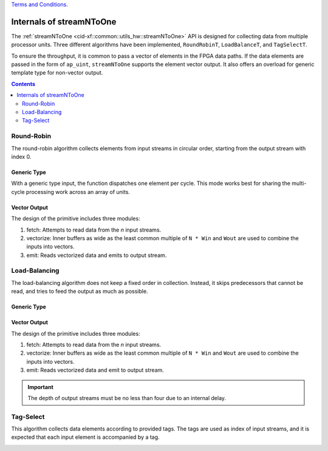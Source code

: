 .. 
   .. Copyright © 2019–2023 Advanced Micro Devices, Inc

`Terms and Conditions <https://www.amd.com/en/corporate/copyright>`_.

.. _guide-stream_n_to_one:

*****************************************
Internals of streamNToOne
*****************************************

The :ref:`streamNToOne <cid-xf::common::utils_hw::streamNToOne>` API
is designed for collecting data from multiple processor units.
Three different algorithms have been implemented, ``RoundRobinT``,
``LoadBalanceT``, and ``TagSelectT``.

To ensure the throughput, it is common to pass a vector of elements in the
FPGA data paths. If the
data elements are passed in the form of ``ap_uint``, ``streamNToOne`` supports the element vector output.
It also offers an overload for generic template type for non-vector output.

.. contents::
   :depth: 2

Round-Robin
===========

The round-robin algorithm collects elements from input streams in circular
order, starting from the output stream with index 0.

Generic Type
~~~~~~~~~~~~

With a generic type input, the function dispatches one element per cycle.
This mode works best for sharing the multi-cycle processing work across
an array of units.

.. image:: /images/stream_n_to_one_round_robin_type.png
   :alt: structure of round-robin collect
   :width: 80%
   :align: center

Vector Output
~~~~~~~~~~~~~

The design of the primitive includes three modules:

1. fetch: Attempts to read data from the `n` input streams.

2. vectorize: Inner buffers as wide as the least common multiple of ``N * Win``
   and ``Wout`` are used to combine the inputs into vectors.

3. emit: Reads vectorized data and emits to output stream.

.. image:: /images/stream_n_to_one_round_robin_detail.png
   :alt: structure of vectorized round-robin collection
   :width: 100%
   :align: center

   However, the current implementation has the following limitations:

   * It uses a wide ``ap_uint`` as an internal buffer. The buffer is as wide as
     the least common multiple (LCM) of input width and total output width.
     The width is limited by ``AP_INT_MAX_W``, which defaults to 1024.
   * This library tries to override ``AP_INT_MAX_W`` to 4096. Ensure that ``ap_int.h`` is not included before the library
     headers.
   * Too large ``AP_INT_MAX_W`` significantly slows down HLS synthesis.


Load-Balancing
==============

The load-balancing algorithm does not keep a fixed order in collection. Instead, it skips predecessors that cannot be read, and tries to feed the output as much as possible.

Generic Type
~~~~~~~~~~~~

.. image:: /images/stream_n_to_one_load_balance_type.png
   :alt: structure of load-balance collection
   :width: 80%
   :align: center


Vector Output
~~~~~~~~~~~~~~

The design of the primitive includes three modules:

1. fetch: Attempts to read data from the `n` input streams.

2. vectorize: Inner buffers as wide as the least common multiple of  ``N * Win``
   and ``Wout`` are used to combine the inputs into vectors.

3. emit: Reads vectorized data and emit to output stream.

.. image:: /images/stream_n_to_one_load_balance_detail.png
   :alt: structure of vectorized load-balance collection
   :width: 100%
   :align: center

   However, the current implementation has the following limitations:

   * It uses a wide ``ap_uint`` as an internal buffer. The buffer is as wide as
     the least common multiple (LCM) of input width and total output width.
     The width is limited by ``AP_INT_MAX_W``, which defaults to 1024.
   * This library tries to override ``AP_INT_MAX_W`` to 4096. Ensure that ``ap_int.h`` is not included before the library
     headers.
   * Too large ``AP_INT_MAX_W`` significantly slows down HLS synthesis.

.. IMPORTANT::
   The depth of output streams must be no less than four due to an internal delay.

Tag-Select
==========

This algorithm collects data elements according to provided tags.
The tags are used as index of input streams, and it is expected that
each input element is accompanied by a tag.

.. image:: /images/stream_n_to_one_tag_select_type.png
   :alt: structure of tag-select collect
   :width: 80%
   :align: center

